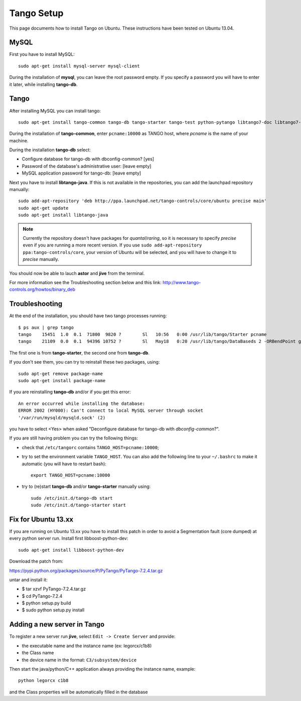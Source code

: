 Tango Setup
===========

.. highlightlang:: sh

This page documents how to install Tango on Ubuntu.  These instructions
have been tested on Ubuntu 13.04.

MySQL
-----

First you have to install MySQL::

  sudo apt-get install mysql-server mysql-client

During the installation of **mysql**, you can leave the root password empty.
If you specify a password you will have to enter it later, while installing
**tango-db**.


Tango
-----

After installing MySQL you can install tango::

  sudo apt-get install tango-common tango-db tango-starter tango-test python-pytango libtango7-doc libtango7-dev

During the installation of **tango-common**, enter ``pcname:10000`` as
TANGO host, where *pcname* is the name of your machine.

During the installation **tango-db** select:

* Configure database for tango-db with dbconfig-common? [yes]
* Password of the database's administrative user: [leave empty]
* MySQL application password for tango-db: [leave empty]

Next you have to install **libtango-java**.  If this is not available in the
repositories, you can add the launchpad repository manually::

    sudo add-apt-repository 'deb http://ppa.launchpad.net/tango-controls/core/ubuntu precise main'
    sudo apt-get update
    sudo apt-get install libtango-java


.. note::
    Currently the repository doesn't have packages for *quantal*/*raring*,
    so it is necessary to specify *precise* even if you are running a more
    recent version.
    If you use ``sudo add-apt-repository ppa:tango-controls/core``, your
    version of Ubuntu will be selected, and you will have to change it to
    *precise* manually.

You should now be able to lauch **astor** and **jive** from the terminal.

For more information see the Troubleshooting section below and this link:
http://www.tango-controls.org/howtos/binary_deb


Troubleshooting
---------------

At the end of the installation, you should have two tango processes running::

    $ ps aux | grep tango
    tango    15451  1.0  0.1  71800  9820 ?        Sl   10:56   0:00 /usr/lib/tango/Starter pcname
    tango    21109  0.0  0.1  94396 10752 ?        Sl   May18   0:20 /usr/lib/tango/DataBaseds 2 -ORBendPoint giop:tcp::10000

The first one is from **tango-starter**, the second one from **tango-db**.

If you don't see them, you can try to reinstall these two packages, using::

    sudo apt-get remove package-name
    sudo apt-get install package-name

If you are reinstalling **tango-db** and/or if you get this error::

    An error occurred while installing the database:
    ERROR 2002 (HY000): Can't connect to local MySQL server through socket
    '/var/run/mysqld/mysqld.sock' (2)

you have to select <Yes> when asked "Deconfigure database for tango-db with
*dbconfig-common*?".

If you are still having problem you can try the following things:

* check that ``/etc/tangorc`` contains ``TANGO_HOST=pcname:10000``;
* try to set the environment variable ``TANGO_HOST``.  You can also add
  the following line to your ``~/.bashrc`` to make it automatic (you will have
  to restart bash)::

    export TANGO_HOST=pcname:10000

* try to (re)start **tango-db** and/or **tango-starter** manually using::

    sudo /etc/init.d/tango-db start
    sudo /etc/init.d/tango-starter start

Fix for Ubuntu 13.xx
--------------------
If you are running on Ubuntu 13.xx you have to install this patch in order to avoid a Segmentation fault (core dumped) at every python server run.
Install first libboost-python-dev::

    sudo apt-get install libboost-python-dev

Download the patch from:

https://pypi.python.org/packages/source/P/PyTango/PyTango-7.2.4.tar.gz

untar and install it:

* $ tar xzvf PyTango-7.2.4.tar.gz
* $ cd PyTango-7.2.4
* $ python setup.py build
* $ sudo python setup.py install

Adding a new server in Tango
----------------------------
To register a new server run **jive**, select ``Edit -> Create Server`` and provide:

* the executable name and the instance name (ex: legorcx/c1b8)
* the Class name 
* the device name in the format: ``C3/subsystem/device``

Then start the java/python/C++ application always providing the instance name, example::

  python legorcx c1b8

and the Class properties will be automatically filled in the database


